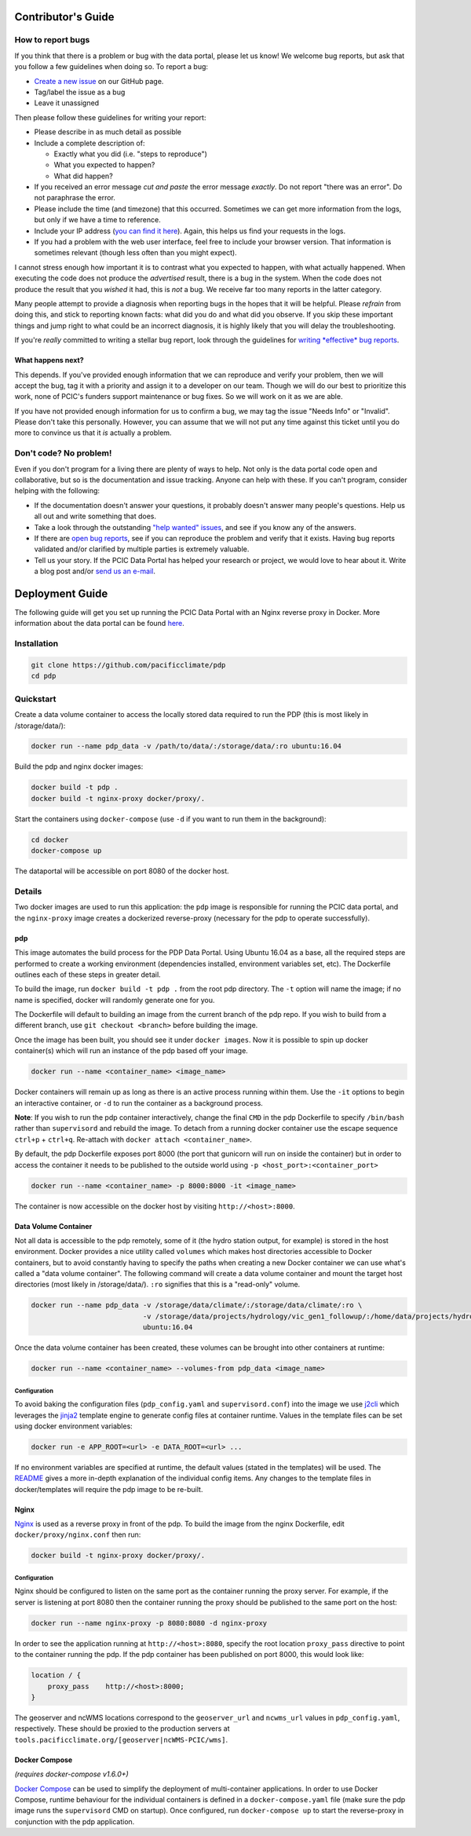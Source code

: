 .. _contributors-guide:

Contributor's Guide
===================

.. _how-to-report-bugs:

How to report bugs
------------------

If you think that there is a problem or bug with the data portal, please let us know! We welcome bug reports, but ask that you follow a few guidelines when doing so. To report a bug:

- `Create a new issue`_ on our GitHub page.
- Tag/label the issue as a bug
- Leave it unassigned

Then please follow these guidelines for writing your report:

- Please describe in as much detail as possible
- Include a complete description of:

  - Exactly what you did (i.e. "steps to reproduce")
  - What you expected to happen?
  - What did happen?

- If you received an error message *cut and paste* the error message *exactly*. Do not report "there was an error". Do not paraphrase the error.
- Please include the time (and timezone) that this occurred. Sometimes we can get more information from the logs, but only if we have a time to reference.
- Include your IP address (`you can find it here`_). Again, this helps us find your requests in the logs.
- If you had a problem with the web user interface, feel free to include your browser version. That information is sometimes relevant (though less often than you might expect).

I cannot stress enough how important it is to contrast what you expected to happen, with what actually happened. When executing the code does not produce the *advertised* result, there is a bug in the system. When the code does not produce the result that you *wished* it had, this is *not* a bug. We receive far too many reports in the latter category.

Many people attempt to provide a diagnosis when reporting bugs in the hopes that it will be helpful. Please *refrain* from doing this, and stick to reporting known facts: what did you do and what did you observe. If you skip these important things and jump right to what could be an incorrect diagnosis, it is highly likely that you will delay the troubleshooting.

If you're *really* committed to writing a stellar bug report, look through the guidelines for `writing *effective* bug reports <http://www.chiark.greenend.org.uk/~sgtatham/bugs.html>`_.

.. _you can find it here: http://whatismyipaddress.com/

What happens next?
^^^^^^^^^^^^^^^^^^

This depends. If you've provided enough information that we can reproduce and verify your problem, then we will accept the bug, tag it with a priority and assign it to a developer on our team. Though we will do our best to prioritize this work, none of PCIC's funders support maintenance or bug fixes. So we will work on it as we are able.

If you have not provided enough information for us to confirm a bug, we may tag the issue "Needs Info" or "Invalid". Please don't take this personally. However, you can assume that we will not put any time against this ticket until you do more to convince us that it *is* actually a problem.

.. _Create a new issue: https://github.com/pacificclimate/pdp/issues/new


Don't code? No problem!
-----------------------

Even if you don't program for a living there are plenty of ways to help. Not only is the data portal code open and collaborative, but so is the documentation and issue tracking. Anyone can help with these. If you can't program, consider helping with the following:

- If the documentation doesn't answer your questions, it probably doesn't answer many people's questions. Help us all out and write something that does.
- Take a look through the outstanding `"help wanted" issues`_, and see if you know any of the answers.
- If there are `open bug reports`_, see if you can reproduce the problem and verify that it exists. Having bug reports validated and/or clarified by multiple parties is extremely valuable.
- Tell us your story. If the PCIC Data Portal has helped your research or project, we would love to hear about it. Write a blog post and/or `send us an e-mail`_.

.. _"help wanted" issues: https://github.com/pacificclimate/pdp/labels/help%20wanted
.. _open bug reports: https://github.com/pacificclimate/pdp/labels/bug
.. _send us an e-mail: mailto:hiebert@uvic.ca

.. _deployment-guide:

Deployment Guide
================

The following guide will get you set up running the PCIC Data Portal with an Nginx reverse proxy in Docker. More information about the data portal can be found `here`_.

Installation
------------

.. code:: bash

    git clone https://github.com/pacificclimate/pdp
    cd pdp

Quickstart
----------

Create a data volume container to access the locally stored data required to run the PDP (this is most likely in /storage/data/):

.. code:: bash

    docker run --name pdp_data -v /path/to/data/:/storage/data/:ro ubuntu:16.04

Build the pdp and nginx docker images:

.. code:: bash

    docker build -t pdp .
    docker build -t nginx-proxy docker/proxy/.

Start the containers using ``docker-compose`` (use ``-d`` if you want to run them in the background):

.. code:: bash

    cd docker
    docker-compose up

The dataportal will be accessible on port 8080 of the docker host.


Details
-------

Two docker images are used to run this application: the ``pdp`` image is responsible for running the PCIC data portal, and the ``nginx-proxy`` image creates a dockerized reverse-proxy (necessary for the pdp to operate successfully).

pdp
^^^

This image automates the build process for the PDP Data Portal. Using Ubuntu 16.04 as a base, all the required steps are performed to create a working environment (dependencies installed, environment variables set, etc). The Dockerfile outlines each of these steps in greater detail.

To build the image, run ``docker build -t pdp .`` from the root pdp directory. The ``-t`` option will name the image; if no name is specified, docker will randomly generate one for you.

The Dockerfile will default to building an image from the current branch of the pdp repo. If you wish to build from a different branch, use ``git checkout <branch>`` before building the image.

Once the image has been built, you should see it under ``docker images``. Now it is possible to spin up docker container(s) which will run an instance of the pdp based off your image.

.. code:: bash

    docker run --name <container_name> <image_name>

Docker containers will remain up as long as there is an active process running within them. Use the ``-it`` options to begin an interactive container, or ``-d`` to run the container as a background process.

**Note**: If you wish to run the pdp container interactively, change the final ``CMD`` in the pdp Dockerfile to specify ``/bin/bash`` rather than ``supervisord`` and rebuild the image. To detach from a running docker container use the escape sequence ``ctrl+p`` + ``ctrl+q``. Re-attach with ``docker attach <container_name>``.

By default, the pdp Dockerfile exposes port 8000 (the port that gunicorn will run on inside the container) but in order to access the container it needs to be published to the outside world using ``-p <host_port>:<container_port>``

.. code:: bash

    docker run --name <container_name> -p 8000:8000 -it <image_name> 

The container is now accessible on the docker host by visiting ``http://<host>:8000``.

Data Volume Container
^^^^^^^^^^^^^^^^^^^^^

Not all data is accessible to the pdp remotely, some of it (the hydro station output, for example) is stored in the host environment. Docker provides a nice utility called ``volumes`` which makes host directories accessible to Docker containers, but to avoid constantly having to specify the paths when creating a new Docker container we can use what's called a "data volume container". The following command will create a data volume container and mount the target host directories (most likely in /storage/data/). ``:ro`` signifies that this is a "read-only" volume.

.. code:: bash

    docker run --name pdp_data -v /storage/data/climate/:/storage/data/climate/:ro \
                               -v /storage/data/projects/hydrology/vic_gen1_followup/:/home/data/projects/hydrology/vic_gen1_followup/:ro \
                               ubuntu:16.04

Once the data volume container has been created, these volumes can be brought into other containers at runtime:

.. code:: bash

    docker run --name <container_name> --volumes-from pdp_data <image_name>

Configuration
"""""""""""""

To avoid baking the configuration files (``pdp_config.yaml`` and ``supervisord.conf``) into the image we use `j2cli`_ which leverages the `jinja2`_ template engine to generate config files at container runtime. Values in the template files can be set using docker environment variables:

.. code:: bash

    docker run -e APP_ROOT=<url> -e DATA_ROOT=<url> ...

If no environment variables are specified at runtime, the default values (stated in the templates) will be used. The `README`_ gives a more in-depth explanation of the individual config items. Any changes to the template files in docker/templates will require the pdp image to be re-built.


Nginx
^^^^^

`Nginx`_ is used as a reverse proxy in front of the pdp. To build the image from the nginx Dockerfile, edit ``docker/proxy/nginx.conf`` then run:

.. code:: bash

    docker build -t nginx-proxy docker/proxy/.

Configuration
"""""""""""""

Nginx should be configured to listen on the same port as the container running the proxy server. For example, if the server is listening at port 8080 then the container running the proxy should be published to the same port on the host:

.. code:: bash

    docker run --name nginx-proxy -p 8080:8080 -d nginx-proxy

In order to see the application running at ``http://<host>:8080``, specify the root location ``proxy_pass`` directive to point to the container running the pdp. If the pdp container has been published on port 8000, this would look like:

.. code::

    location / {
        proxy_pass    http://<host>:8000;
    }

The geoserver and ncWMS locations correspond to the ``geoserver_url`` and ``ncwms_url`` values in ``pdp_config.yaml``, respectively. These should be proxied to the production servers at ``tools.pacificclimate.org/[geoserver|ncWMS-PCIC/wms]``.


Docker Compose
^^^^^^^^^^^^^^
*(requires docker-compose v1.6.0+)*

`Docker Compose`_ can be used to simplify the deployment of multi-container applications. In order to use Docker Compose, runtime behaviour for the individual containers is defined in a ``docker-compose.yaml`` file (make sure the pdp image runs the ``supervisord`` CMD on startup). Once configured, run ``docker-compose up`` to start the reverse-proxy in conjunction with the pdp application.

.. _here: https://github.com/pacificclimate/pdp/blob/master/README.md
.. _jinja2: http://jinja.pocoo.org/
.. _j2cli: https://github.com/kolypto/j2cli
.. _README: https://github.com/pacificclimate/pdp/blob/master/README.md
.. _Nginx: https://www.nginx.com/
.. _Docker Compose: https://docs.docker.com/compose/overview/

